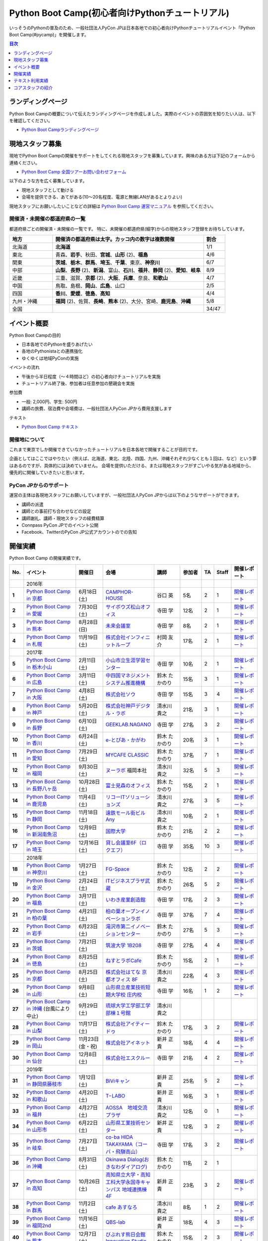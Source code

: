 ================================================
Python Boot Camp(初心者向けPythonチュートリアル)
================================================

.. image:: /_static/python-boot-camp-logo.png
   :width: 198
   :alt: Python Boot Camp ロゴ

いっそうのPythonの普及のため、一般社団法人PyCon JPは日本各地での初心者向けPythonチュートリアルイベント「Python Boot Camp(#pycamp)」を開催します。

.. contents:: 目次
   :local:
   :depth: 1

ランディングページ
==================

Python Boot Campの概要について伝えたランディングページを作成しました。実際のイベントの雰囲気を知りたい人は、以下を確認してください。

- `Python Boot Campランディングページ <https://peraichi.com/landing_pages/view/pycamp>`_

現地スタッフ募集
================
現地でPython Boot Campの開催をサポートをしてくれる現地スタッフを募集しています。興味のある方は下記のフォームから連絡ください。

- `Python Boot Camp 全国ツアーお問い合わせフォーム`_

以下のような方を広く募集しています。

- 現地スタッフとして動ける
- 会場を提供できる、あてがある(10〜20名程度、電源と無線LANがあるとよりよい)

.. _Python Boot Camp 全国ツアーお問い合わせフォーム: https://docs.google.com/forms/d/1IANh21fievi_lyyQyL8II66RSxlVuHBdAhr05C1qv9c/viewform

現地スタッフにお願いしたいことなどの詳細は
`Python Boot Camp 運営マニュアル <https://pycamp.pycon.jp/organize/index.html>`_
を参照してください。

開催済・未開催の都道府県の一覧
------------------------------
都道府県ごとの開催済・未開催の一覧です。
特に、未開催の都道府県(細字)からの現地スタッフ登録をお待ちしています。

.. list-table::
   :header-rows: 1
   :widths: 20 70 10

   * - 地方
     - 開催済の都道府県は太字。カッコ内の数字は複数開催
     - 割合
   * - 北海道
     - **北海道**
     - 1/1
   * - 東北
     - 青森、**岩手**、秋田、**宮城**、**山形** (2)、**福島**
     - 4/6
   * - 関東
     - **茨城**、**栃木**、**群馬**、**埼玉**、**千葉**、東京、**神奈川**
     - 6/7
   * - 中部
     - **山梨**、**長野** (2)、**新潟**、富山、**石川**、**福井**、**静岡** (2)、**愛知**、**岐阜**
     - 8/9
   * - 近畿
     - 三重、滋賀、**京都** (2)、**大阪**、**兵庫**、奈良、**和歌山**
     - 4/7
   * - 中国
     - 鳥取、島根、**岡山**、**広島**、山口
     - 2/5
   * - 四国
     - **香川**、**愛媛**、**徳島**、**高知**
     - 4/4
   * - 九州・沖縄
     - **福岡** (2)、佐賀、**長崎**、**熊本** (2)、大分、宮崎、**鹿児島**、**沖縄**
     - 5/8
   * - 全国
     -
     - 34/47

イベント概要
============

Python Boot Campの目的

- 日本各地でのPythonを盛りあげたい
- 各地のPythonistaとの連携強化
- ゆくゆくは地域PyConの実施

イベントの流れ

- 午後から半日程度（〜４時間ほど）の初心者向けチュートリアルを実施
- チュートリアル終了後、参加者は任意参加の懇親会を実施

参加費

- 一般: 2,000円、学生: 500円
- 講師の旅費、宿泊費や会場費は、一般社団法人PyCon JPから費用支援します

テキスト

- `Python Boot Camp テキスト <https://pycamp.pycon.jp/textbook/index.html>`_


開催地について
--------------

これまで東京でしか開催できていなかったチュートリアルを日本各地で開催することが目的です。

企画としてはここではやりたい（例えば、北海道、東北、北陸、四国、九州、沖縄それぞれ少なくとも１回は、など）という夢はあるのですが、具体的には決めていません。
会場を提供いただける、または現地スタッフがすごいやる気がある地域から、優先的に開催していきたいと思います。

PyCon JPからのサポート
----------------------
運営の主体は各現地スタッフにお願いしていますが、一般社団法人PyCon JPからは以下のようなサポートができます。

- 講師の派遣
- 講師との事前打ち合わせなどの設定
- 講師謝礼、講師・現地スタッフの経費精算
- Connpass PyCon JPでのイベント公開
- Facebook、TwitterのPyCon JP公式アカウントのでの告知

開催実績
========
Python Boot Camp の開催実績です。

.. list-table::
   :header-rows: 1
   :widths: 3 20 10 18 10 8 4 4 10
   :stub-columns: 1

   * - No.
     - イベント
     - 開催日
     - 会場
     - 講師
     - 参加者
     - TA
     - Staff
     - 開催レポート
   * -
     - 2016年
     -
     -
     -
     -
     -
     -
     -
   * - 1
     - `Python Boot Camp in 京都 <https://pyconjp.connpass.com/event/33014/>`__
     - 6月18日(土)
     - `CAMPHOR- HOUSE <https://camph.net/>`_
     - 谷口 英
     - 5名
     - 2
     - 1
     - `開催レポート <https://pyconjp.blogspot.jp/2016/06/python-boot-camp-in-kyoto.html>`__
   * - 2
     - `Python Boot Camp in 愛媛 <https://pyconjp.connpass.com/event/34564/>`_
     - 7月30日(土)
     - `サイボウズ松山オフィス <http://cybozu.co.jp/company/info/map_tokyo.html#matsuyama>`_
     - 寺田 学
     - 12名
     - 2
     - 1
     - `開催レポート <https://pyconjp.blogspot.jp/2016/07/python-boot-camp-in.html>`__
   * - 3
     - `Python Boot Camp in 熊本 <https://pyconjp.connpass.com/event/36773/>`_
     - 8月28日(日)
     - `未来会議室 <http://mirai-k.or.jp/access/>`_
     - 寺田 学
     - 8名
     - 2
     - 1
     - `開催レポート <https://pyconjp.blogspot.jp/2016/08/python-boot-camp-in-kumamoto.html>`__
   * - 4
     - `Python Boot Camp in 札幌 <https://pyconjp.connpass.com/event/43134/>`_
     - 11月19日(土)
     - `株式会社インフィニットループ <http://www.infiniteloop.co.jp/special/room.php>`_
     - 村岡 友介
     - 17名
     - 2
     - 1
     - `開催レポート <https://pyconjp.blogspot.jp/2016/12/python-boot-camp-in-sapporo.html>`__
   * -
     - 2017年
     -
     -
     -
     -
     -
     -
     -
   * - 5
     - `Python Boot Camp in 栃木小山 <https://pyconjp.connpass.com/event/47757/>`_
     - 2月11日(土)
     - `小山市立生涯学習センター <http://www.oyama-gakushuucenter.jp/>`_
     - 寺田 学
     - 10名
     - 2
     - 1
     - `開催レポート <https://pyconjp.blogspot.jp/2017/02/python-boot-camp-in-tochigioyama.html>`__
   * - 6
     - `Python Boot Camp in 広島 <https://pyconjp.connpass.com/event/50095/>`_
     - 3月11日(土)
     - `中四国マネジメントシステム推進機構 <http://www.ms-kikoh.or.jp/>`_
     - 鈴木 たかのり
     - 15名
     - 3
     - 1
     - `開催レポート <https://pyconjp.blogspot.jp/2017/03/python-boot-camp-in-hiroshima.html>`__
   * - 7
     - `Python Boot Camp in 大阪 <https://pyconjp.connpass.com/event/52480/>`_
     - 4月8日(土)
     - `株式会社ソウ <https://sou-co.jp/>`_
     - 寺田 学
     - 15名
     - 3
     - 4
     - `開催レポート <https://pyconjp.blogspot.jp/2017/04/python-boot-camp-in.html>`__
   * - 8
     - `Python Boot Camp in 神戸 <https://pyconjp.connpass.com/event/55110/>`_
     - 5月20日(土)
     - `株式会社神戸デジタル・ラボ <http://www.kdl.co.jp/company/access/>`_
     - 清水川 貴之
     - 21名
     - 3
     - 1
     - `開催レポート <https://pyconjp.blogspot.jp/2017/05/python-boot-camp-in-kobe.html>`__
   * - 9
     - `Python Boot Camp in 長野 <https://pyconjp.connpass.com/event/55693/>`_
     - 6月10日(土)
     - `GEEKLAB.NAGANO <http://geeklab-nagano.com/>`_
     - 寺田 学
     - 27名
     - 3
     - 2
     - `開催レポート <https://pyconjp.blogspot.jp/2017/06/python-boot-camp-in-nagano.html>`__
   * - 10
     - `Python Boot Camp in 香川 <https://pyconjp.connpass.com/event/56141/>`_
     - 6月24日(土)
     - `e-とぴあ・かがわ <https://www.e-topia-kagawa.jp/>`_
     - 鈴木 たかのり
     - 20名
     - 3
     - 1
     - `開催レポート <https://pyconjp.blogspot.jp/2017/06/python-boot-camp-in-kagawa.html>`__
   * - 11
     - `Python Boot Camp in 愛知 <https://pyconjp.connpass.com/event/60165/>`_
     - 7月29日(土)
     - `MYCAFE CLASSIC <https://mycafe.jp/branch/mycafe-classic>`_
     - 鈴木 たかのり
     - 37名
     - 7
     - 1
     - `開催レポート <https://pyconjp.blogspot.jp/2017/08/python-boot-camp-in-aichi.html>`__
   * - 12
     - `Python Boot Camp in 福岡 <https://pyconjp.connpass.com/event/62769/>`_
     - 9月30日(土)
     - `ヌーラボ <https://nulab-inc.com/ja/>`_ 福岡本社
     - 清水川 貴之
     - 32名
     - 5
     - 3
     - `開催レポート <https://pyconjp.blogspot.jp/2017/10/python-boot-camp-in.html>`__
   * - 13
     - `Python Boot Camp in 長野八ヶ岳 <https://pyconjp.connpass.com/event/66747/>`_
     - 10月28日(土)
     - `富士見森のオフィス <http://www.morino-office.com/>`_
     - 鈴木 たかのり
     - 15名
     - 2
     - 1
     - `開催レポート <https://pyconjp.blogspot.jp/2017/11/python-boot-camp-in.html>`__
   * - 14
     - `Python Boot Camp in 鹿児島 <https://pyconjp.connpass.com/event/67709/>`_
     - 11月4日(土)
     - `リコーITソリューションズ <http://www.nangokubld.jp/center/access.html>`_
     - 清水川 貴之
     - 27名
     - 3
     - 5
     - `開催レポート <https://pyconjp.blogspot.jp/2017/11/pycamp-in-kagoshima-report.html>`__
   * - 15
     - `Python Boot Camp in 静岡 <https://pyconjp.connpass.com/event/67533/>`_
     - 11月18日(土)
     - `遠鉄モール街ビル Any <https://www.any-h.jp/>`_
     - 清水川 貴之
     - 10名
     - 2
     - 1
     - `開催レポート <https://pyconjp.blogspot.jp/2017/12/pycamp-in-shizuoka-report.html>`__
   * - 16
     - `Python Boot Camp in 新潟南魚沼 <https://pyconjp.connpass.com/event/69431/>`_
     - 12月9日(土)
     - `国際大学 <https://www.iuj.ac.jp/jp/>`_
     - 鈴木 たかのり
     - 21名
     - 2
     - 2
     - `開催レポート <https://pyconjp.blogspot.jp/2017/12/python-boot-camp-in-minamiuonuma-report.html>`__
   * - 17
     - `Python Boot Camp in 埼玉 <https://pyconjp.connpass.com/event/69433/>`_
     - 12月16日(土)
     - `貸し会議室6F（ロクエフ） <https://office6f.com>`_
     - 寺田 学
     - 35名
     - 10
     - 3
     - `開催レポート <https://pyconjp.blogspot.jp/2017/12/python-boot-camp-in-saitama.html>`__
   * -
     - 2018年
     -
     -
     -
     -
     -
     -
     -
   * - 18
     - `Python Boot Camp in 神奈川 <https://pyconjp.connpass.com/event/71908/>`_
     - 1月27日(土)
     - `FG-Space <https://www.fg-space.com/>`_
     - 鈴木 たかのり
     - 12名
     - 2
     - 2
     - `開催レポート <https://pyconjp.blogspot.jp/2018/02/python-boot-camp-in-kanagawa-report.html>`__
   * - 19
     - `Python Boot Camp in 金沢 <https://pyconjp.connpass.com/event/74767/>`_
     - 2月24日(土)
     - `ITビジネスプラザ武蔵 <http://www.bp-musashi.jp/>`_
     - 鈴木 たかのり
     - 26名
     - 5
     - 2
     - `開催レポート <https://pyconjp.blogspot.jp/2018/03/python-boot-camp-in-kanazawa-report.html>`__
   * - 20
     - `Python Boot Camp in 福島 <https://pyconjp.connpass.com/event/75923/>`_
     - 3月17日(土)
     - `いわき産業創造館 <http://iwaki-sansoukan.com/>`_
     - 寺田 学
     - 17名
     - 2
     - 3
     - `開催レポート <https://pyconjp.blogspot.jp/2018/03/python-boot-camp-in-fukushima-report.html>`__
   * - 21
     - `Python Boot Camp in 柏の葉 <https://pyconjp.connpass.com/event/81251/>`_
     - 4月21日(土)
     - `柏の葉オープンイノベーションラボ <http://kashiwanoha-smartcity.com/facility/koil.html>`_
     - 寺田 学
     - 37名
     - 7
     - 4
     - `開催レポート <http://pyconjp.blogspot.com/2018/06/pycamp-in-kashiwanoha-report.html>`__
   * - 22
     - `Python Boot Camp in 岩手 <https://pyconjp.connpass.com/event/86461/>`_
     - 6月23日(土)
     - `滝沢市第二イノベーションセンター <http://www.tiic.jp/>`_
     - 鈴木 たかのり
     - 27名
     - 5
     - 3
     - `開催レポート <https://pyconjp.blogspot.com/2018/07/pycamp-in-iwate-report.html>`__
   * - 23
     - `Python Boot Camp in 茨城 <https://pyconjp.connpass.com/event/89445/>`_
     - 7月21日(土)
     - `筑波大学 1B208 <https://www.tsukuba.ac.jp/>`_
     - 寺田 学
     - 27名
     - 4
     - 4
     - `開催レポート <https://pyconjp.blogspot.com/2018/08/pycamp-in-ibaraki-report.html>`__
   * - 24
     - `Python Boot Camp in 徳島 <https://pyconjp.connpass.com/event/87968/>`_
     - 8月25日(土)
     - `ねすとラボCafe <http://nest-lab.net/>`_
     - 鈴木 たかのり
     - 15名
     - 2
     - 1
     - `開催レポート <https://pyconjp.blogspot.com/2018/09/pycamp-in-tokushima-report.html>`__
   * - 25
     - `Python Boot Camp in 京都 <https://pyconjp.connpass.com/event/94170/>`__
     - 8月25日(土)
     - `株式会社はてな 京都オフィス 8F <http://hatenacorp.jp/information/outline>`_
     - 清水川 貴之
     - 22名
     - 4
     - 3
     - `開催レポート <https://pyconjp.blogspot.com/2018/09/pycamp-in-kyoto-report.html>`__
   * - 26
     - `Python Boot Camp in 山形 <https://pyconjp.connpass.com/event/89157/>`_
     - 9月8日(土)
     - `山形県立産業技術短期大学校 庄内校 <http://www.shonai-cit.ac.jp/>`_
     - 寺田 学
     - 16名
     - 1
     - 2
     - `開催レポート <https://pyconjp.blogspot.com/2018/10/python-boot-camp-in-yamagata.html>`__
   * - 27
     - `Python Boot Camp in 沖縄 <https://pyconjp.connpass.com/event/96844/>`__ (台風により中止)
     - 9月29日(土)
     - `琉球大学工学部工学部棟１号館 <https://ie.u-ryukyu.ac.jp/>`_
     - 清水川 貴之
     -
     -
     -
     -
   * - 28
     - `Python Boot Camp in 山梨 <https://pyconjp.connpass.com/event/103507/>`_
     - 11月17日(土)
     - `株式会社アイティードゥ <http://itdo.jp/company/access/>`_
     - 鈴木 たかのり
     - 17名
     - 3
     - 2
     - `開催レポート <https://pyconjp.blogspot.com/2018/12/pycamp-in-yamanashi-report.html>`__
   * - 29
     - `Python Boot Camp in 岡山 <https://pyconjp.connpass.com/event/103539/>`_
     - 11月23日(金・祝)
     - `株式会社アイネット <https://www.inet88.co.jp/>`_
     - 新井 正貴
     - 18名
     - 4
     - 4
     - `開催レポート <https://pyconjp.blogspot.com/2018/11/pycamp-in-okayama-report.html>`__
   * - 30
     - `Python Boot Camp in 仙台 <https://pyconjp.connpass.com/event/104080/>`_
     - 12月8日(土)
     - `株式会社エスクルー <http://s-crew.jpn.com/>`_
     - 寺田 学
     - 21名
     - 4
     - 2
     - `開催レポート <https://pyconjp.blogspot.com/2018/12/pycamp-in-sendai-report..html>`__
   * -
     - 2019年
     - 
     - 
     - 
     - 
     - 
     - 
     - 
   * - 31
     - `Python Boot Camp in 静岡県藤枝市 <https://pyconjp.connpass.com/event/106920/>`_
     - 1月12日(土)
     - `BiViキャン <https://www.bivicam.jp/>`_
     - 新井 正貴
     - 25名
     - 5
     - 2
     - `開催レポート <https://pyconjp.blogspot.com/2019/01/pycamp-in-fujieda-report.html>`__
   * - 32
     - `Python Boot Camp in 和歌山 <https://pyconjp.connpass.com/event/120116/>`_
     - 4月20日(土)
     - `T−LABO <https://tlabomisono.com/>`_
     - 新井 正貴
     - 16名
     - 3
     - 1
     - `開催レポート <https://pyconjp.blogspot.com/2019/05/python-boot-camp-in-wakayama.html>`__
   * - 33
     - `Python Boot Camp in 福井 <https://pyconjp.connpass.com/event/119978/>`_
     - 4月27日(土)
     - `AOSSA　地域交流プラザ <http://www.kouryu.fukui.jp/?page_id=14>`_
     - 清水川 貴之
     - 12名
     - 0
     - 1
     - `開催レポート <https://pyconjp.blogspot.com/2019/05/pycamp-in-fukui-report.html>`__
   * - 34
     - `Python Boot Camp in 山形市 <https://pyconjp.connpass.com/event/130348/>`_
     - 6月22日(土)
     - `山形県工業技術センター <http://www.yrit.pref.yamagata.jp/>`_
     - 新井 正貴
     - 12名
     - 3
     - 2
     - `開催レポート <https://pyconjp.blogspot.com/2019/06/pycamp-in-yamagata-shi.html>`__
   * - 35
     - `Python Boot Camp in 岐阜 <https://pyconjp.connpass.com/event/134229/>`_
     - 7月27日(土)
     - `co-ba HIDA TAKAYAMA（コーバ・飛騨高山） <https://co-ba.net/hidatakayama/>`_
     - 寺田 学
     - 17名
     - 3
     - 2
     - `開催レポート <https://pyconjp.blogspot.com/2019/07/python-boot-camp-ingifu.html>`__
   * - 36
     - `Python Boot Camp in 沖縄 <https://pyconjp.connpass.com/event/139247/>`__
     - 8月31日(土)
     - `Okinawa Dialog(おきなわダイアログ) <http://okinawadialog.com/about/>`_
     - 鈴木 たかのり
     - 11名
     - 2
     - 1
     -
   * - 37
     - `Python Boot Camp in 高知 <https://pyconjp.connpass.com/event/143287/>`__
     - 10月26日(土)
     - `高知県立大学・高知工科大学永国寺キャンパス 地域連携棟4F <https://www.kocopla.jp/access/>`_
     - 新井 正貴
     - 23名
     - 3
     - 2
     - `開催レポート <https://pyconjp.blogspot.com/2019/11/pycon-boot-camp-in-kochi.html>`__
   * - 38
     - `Python Boot Camp in 群馬 <https://pyconjp.connpass.com/event/143290/>`__
     - 11月2日(土)
     - `cafe あすなろ <http://cafe-asunaro.com/>`_
     - 清水川 貴之
     - 8名
     - 1
     - 2
     - `開催レポート <https://pyconjp.blogspot.com/2019/11/python-boot-camp-in-gunma.html>`_
   * - 39
     - `Python Boot Camp in 福岡2nd <https://pyconjp.connpass.com/event/143786/>`__
     - 11月16日(土)
     - `QBS-lab <https://www.qdenbs.com/news/archives/26.html>`_
     - 新井 正貴
     - 18名
     - 4
     - 3
     - `開催レポート <https://pyconjp.blogspot.com/2019/12/pycamp-in-fukuoka2nd-report.html>`__
   * - 40
     - `Python Boot Camp in 熊本 <https://pyconjp.connpass.com/event/143197/>`__
     - 12月7日(土)
     - `びぶれす熊日会館 Innovation Studio <https://bista.kumanichi.com/>`_
     - 鈴木 たかのり
     - 15名
     - 2
     - 3
     - `開催レポート <https://pyconjp.blogspot.com/2019/12/pycamp-in-kumamoto2nd-report.html>`__
   * -
     - 2020年
     -
     -
     -
     -
     -
     -
     -
   * - 41
     - `Python Boot Camp in 長崎 <https://pyconjp.connpass.com/event/158803/>`__
     - 2月8日(土)
     - `ミライON図書館 <https://miraionlibrary.jp/>`_
     - 寺田 学
     - 15名(予定)
     - 3
     - 2
     -
   * - 42
     - `Python Boot Camp in 福島県郡山市 <https://pyconjp.connpass.com/event/159583/>`__ (新型コロナウイルスの影響により中止)
     - 3月14日(土)
     - `市民交流プラザ 第３会議室 <http://www.big-i.co.jp/>`_
     - 清水川 貴之
     - 25名(予定)
     - 7
     - 5
     -

Python Boot Camp Map
--------------------

.. raw:: html

   <iframe src="https://www.google.com/maps/d/u/0/embed?mid=1UnriKXo-ZgqOELpMqZz3g3l7Yws" width="640" height="640"></iframe>

テキスト利用実績
================
`Python Boot Camp のテキスト <https://pycamp.pycon.jp/textbook/index.html>`_ を利用した勉強会の実績です。

* 2016年8月6日(土) `Python Boot Camp for ishiilab <http://hr-sano.net/blog/2016/08/08/python-boot-camp-for-ishiilab/>`_
* 2017年4月16日(日) `尾道Python3入門勉強会(もくもく会) <https://onomiti-frontend.connpass.com/event/52409/>`_
* 2017年8月26日(土) `オトナのPython Boot Camp@未来会議室 <https://otona.connpass.com/event/62537/>`_ (`開催報告ブログ <http://otona.pro/post/20170826python/>`_)
* 2017年12月6日(水) `文教大学「初めてのPython」 <https://blog.freegufo.com/page/118>`_
* 2018年6月9日(土) `オトナのPython Boot Camp@未来会議室 #2 <https://otona.connpass.com/event/86094/>`_

Python Boot Camp のテキストを利用したイベントがあったら、ぜひこのページで紹介させてください。下記のフォームから連絡をお願いします。

* `Python Boot Campのテキスト利用実績登録フォーム <https://docs.google.com/forms/d/e/1FAIpQLSdjqaZMSNQbDRGajkFYiYK2H6Q6NHwCl4oKI7SmO7ykLVQW5w/viewform>`_

コアスタッフの紹介
==================
Python Boot Campの現地での開催をサポートするコアスタッフです。

筒井 隆次(Ryuji Tsutsui)
------------------------
.. image:: /_static/ryu22e.jpg

`株式会社クレジットエンジン <https://www.creditengine.jp/>`_ 所属

Pythonを学んだのは2011年ごろ。その前はJava・PHPメインだったが、書きやすさが気に入って今では一番のお気に入りになっている。
現在は自社サービスをDjangoで開発している。

PyCon APAC 2013・PyCon JP 2014のスタッフ。この頃一緒にスタッフをやっていた人から、2016年にPython Boot Campの立ち上げの話を聞き、「面白そう！」と思ってコアスタッフになった。

Google Cloud Platformのユーザーグループ `GCPUG Shonan <https://gcpug-shonan.connpass.com/>`_ スタッフ、Python Boot Camp in 神奈川参加者が立ち上げたPythonコミュニティ `Shonan.py <https://shonan-py.connpass.com/>`_ スタッフとしても活動している。

* Twitterアカウント: `@ryu22e <https://twitter.com/ryu22e>`_
* Blog: `ryu22eBlog <https://ryu22e.org/>`_

小林智博(Tomohiro Kobayashi)
-----------------------------
.. image:: /_static/kobatomo.png

Pythonは、機械学習を学ぶ際に利用したのがきっかけで使い始める。
2017年3月:はじめてのPythonはプロから学ぶのが最速と考え、Python Boot Camp in 広島 に参加。
2017年6月:地元でのPython仲間発掘のため、Python Boot Camp in 香川 の現地スタッフとして手をあげる。
2018年2月:たかのりさんが発案した日本各地でPythonの輪を広げる活動「Python Boot Camp」に巻き込まれてみたいとおもいコアスタッフとなる。

Python Boot Camp in 香川 開催後に立ち上げたPythonコミュニティ `UDONPy <https://udonpy.connpass.com/>`_ スタッフ、四国でAgileを学び合い、実践を共有するためのコミュニティ `Agile459 <https://agile459.connpass.com/>`_ スタッフ、としても活動している。

* Twitterアカウント: `@kobatomo3H <https://twitter.com/kobatomo3H>`_

鈴木たかのり(Takanori Suzuki)
-----------------------------
.. image:: /_static/takanori.jpg

一般社団法人PyCon JP理事、 `株式会社ビープラウド <http://www.beproud.jp/>`_ 所属

部内のサイトを作るためにZope/Ploneと出会い、その後必要にかられてPythonを使い始める。PyCon JPでは2011年1月のPyCon mini JPからスタッフとして活動し、2014年-2016年のPyCon JP座長。
他の主な活動は、 `Pythonボルダリング部(#kabepy) <http://kabepy.connpass.com/>`_ 部長、 `Python mini Hack-a-thon(#pyhack) <http://pyhack.connpass.com/>`_ 主催など。

Python Boot Campの発案者で、各地に講師としても参加している。現地のクラフトビールを飲んで帰るのが楽しみ。
